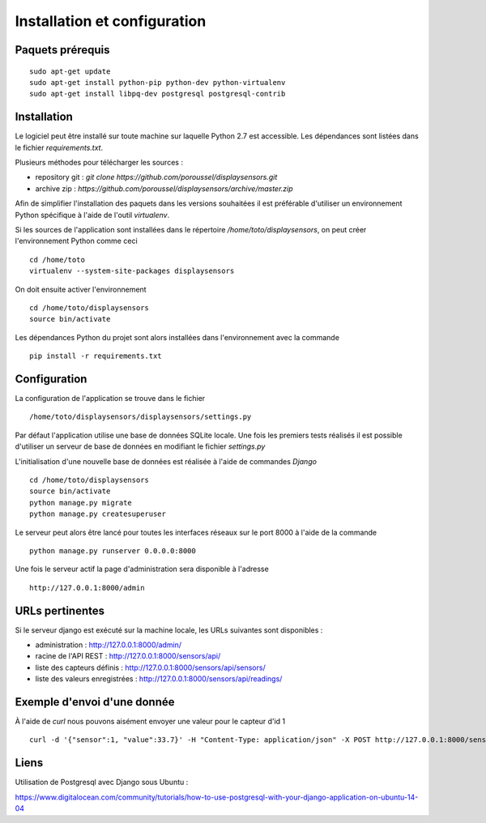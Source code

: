 =============================
Installation et configuration
=============================

Paquets prérequis
=================

::

   sudo apt-get update
   sudo apt-get install python-pip python-dev python-virtualenv
   sudo apt-get install libpq-dev postgresql postgresql-contrib


Installation
============

Le logiciel peut être installé sur toute machine sur laquelle Python 2.7 est
accessible. Les dépendances sont listées dans le fichier `requirements.txt`.

Plusieurs méthodes pour télécharger les sources :

* repository git : `git clone https://github.com/poroussel/displaysensors.git`
* archive zip : `https://github.com/poroussel/displaysensors/archive/master.zip`

Afin de simplifier l'installation des paquets dans les versions souhaitées il
est préférable d'utiliser un environnement Python spécifique à l'aide de l'outil
`virtualenv`.

Si les sources de l'application sont installées dans le répertoire `/home/toto/displaysensors`, on
peut créer l'environnement Python comme ceci ::

  cd /home/toto
  virtualenv --system-site-packages displaysensors

On doit ensuite activer l'environnement ::

  cd /home/toto/displaysensors
  source bin/activate

Les dépendances Python du projet sont alors installées dans l'environnement avec
la commande ::

  pip install -r requirements.txt

Configuration
=============

La configuration de l'application se trouve dans le fichier ::

  /home/toto/displaysensors/displaysensors/settings.py

Par défaut l'application utilise une base de données SQLite locale. Une fois les premiers tests
réalisés il est possible d'utiliser un serveur de base de données en modifiant le fichier
`settings.py`

L'initialisation d'une nouvelle base de données est réalisée à l'aide de commandes `Django` ::

  cd /home/toto/displaysensors
  source bin/activate
  python manage.py migrate
  python manage.py createsuperuser

Le serveur peut alors être lancé pour toutes les interfaces réseaux sur le port 8000 à l'aide de la commande ::

  python manage.py runserver 0.0.0.0:8000
  
Une fois le serveur actif la page d'administration sera disponible à l'adresse ::

  http://127.0.0.1:8000/admin


URLs pertinentes
================

Si le serveur django est exécuté sur la machine locale, les URLs suivantes sont
disponibles :

* administration : http://127.0.0.1:8000/admin/
* racine de l'API REST : http://127.0.0.1:8000/sensors/api/
* liste des capteurs définis : http://127.0.0.1:8000/sensors/api/sensors/
* liste des valeurs enregistrées : http://127.0.0.1:8000/sensors/api/readings/


Exemple d'envoi d'une donnée
============================

À l'aide de `curl` nous pouvons aisément envoyer une valeur pour le capteur d'id 1 ::

  curl -d '{"sensor":1, "value":33.7}' -H "Content-Type: application/json" -X POST http://127.0.0.1:8000/sensors/api/readings/

  
Liens
=====

Utilisation de Postgresql avec Django sous Ubuntu :

https://www.digitalocean.com/community/tutorials/how-to-use-postgresql-with-your-django-application-on-ubuntu-14-04
